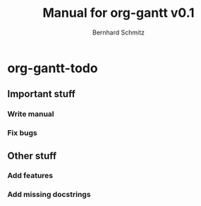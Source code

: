 #+AUTHOR: Bernhard Schmitz
#+TITLE: Manual for org-gantt \linebreak v0.1

#+LATEX_HEADER: \usepackage[usenames,dvipsnames]{xcolor}
#+LATEX_HEADER: \usepackage{pgfgantt}
#+LATEX_HEADER: \usepackage[margin=3.0cm]{geometry}

* org-gantt-todo
   :PROPERTIES:
   :ID:       todo-deadlines-schedules
   :END:
** Important stuff
*** Write manual
      SCHEDULED: <2015-05-25 Mo> DEADLINE: <2015-05-28 Do>
*** Fix bugs
     SCHEDULED: <2015-05-27 Mi> DEADLINE: <2015-05-30 Sa>
** Other stuff
     SCHEDULED: <2015-05-20 Mi> DEADLINE: <2015-05-28 Do>
*** Add features
      SCHEDULED: <2015-05-22 Fr> DEADLINE: <2015-05-26 Di>
*** Add missing docstrings
      DEADLINE: <2015-05-27 Mi> SCHEDULED: <2015-05-24 So>
